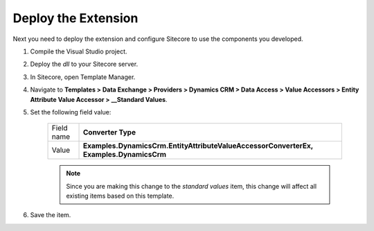 Deploy the Extension
=======================================

Next you need to deploy the extension and configure Sitecore to use
the components you developed.

#. Compile the Visual Studio project.
#. Deploy the *dll* to your Sitecore server.
#. In Sitecore, open Template Manager.
#. Navigate to **Templates > Data Exchange > Providers > Dynamics CRM > Data Access > Value Accessors > Entity Attribute Value Accessor > __Standard Values**.
#. Set the following field value:

    +--------------+----------------------------------------------------------------------------------------+
    | Field name   | **Converter Type**                                                                     |
    +--------------+----------------------------------------------------------------------------------------+
    | Value        | **Examples.DynamicsCrm.EntityAttributeValueAccessorConverterEx, Examples.DynamicsCrm** |
    +--------------+----------------------------------------------------------------------------------------+

    .. note::
        Since you are making this change to the *standard values* item,
        this change will affect all existing items based on this template.

#. Save the item.
